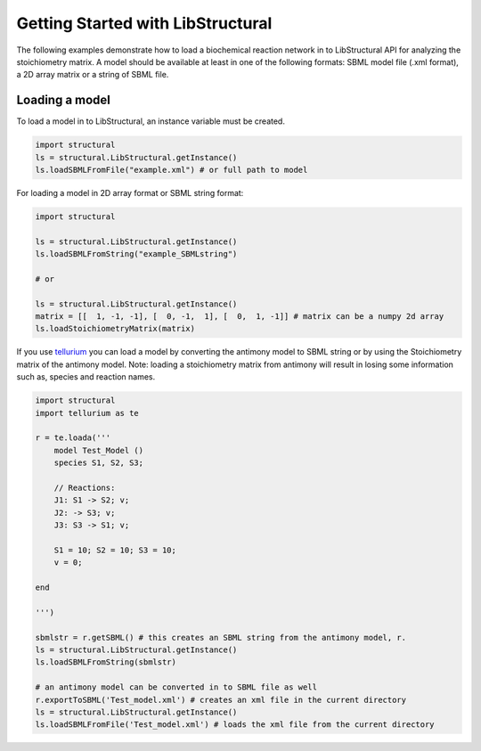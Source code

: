 Getting Started with LibStructural
==================================

The following examples demonstrate how to load a biochemical reaction network in to LibStructural API for analyzing the stoichiometry matrix. A model should be available at least in one of the following formats: SBML model file (.xml format), a 2D array matrix or a string of SBML file.

-------------------------
Loading a model
-------------------------

To load a model in to LibStructural, an instance variable must be created.

.. code:: python

    import structural
    ls = structural.LibStructural.getInstance()
    ls.loadSBMLFromFile("example.xml") # or full path to model

.. end

For loading a model in 2D array format or SBML string format:

.. code:: python

    import structural

    ls = structural.LibStructural.getInstance()
    ls.loadSBMLFromString("example_SBMLstring")

    # or

    ls = structural.LibStructural.getInstance()
    matrix = [[  1, -1, -1], [  0, -1,  1], [  0,  1, -1]] # matrix can be a numpy 2d array
    ls.loadStoichiometryMatrix(matrix)
.. end

If you use `tellurium <http://tellurium.analogmachine.org/>`_ you can load a model by converting the antimony model to SBML string or by using the Stoichiometry matrix of the antimony model.
Note: loading a stoichiometry matrix from antimony will result in losing some information such as, species and reaction names.

.. code:: python

  import structural
  import tellurium as te

  r = te.loada('''
      model Test_Model ()
      species S1, S2, S3;

      // Reactions:
      J1: S1 -> S2; v;
      J2: -> S3; v;
      J3: S3 -> S1; v;

      S1 = 10; S2 = 10; S3 = 10;
      v = 0;

  end

  ''')

  sbmlstr = r.getSBML() # this creates an SBML string from the antimony model, r.
  ls = structural.LibStructural.getInstance()
  ls.loadSBMLFromString(sbmlstr)

  # an antimony model can be converted in to SBML file as well
  r.exportToSBML('Test_model.xml') # creates an xml file in the current directory
  ls = structural.LibStructural.getInstance()
  ls.loadSBMLFromFile('Test_model.xml') # loads the xml file from the current directory

.. end
